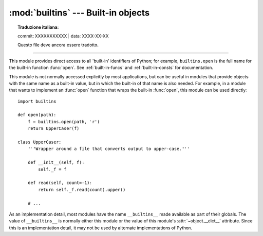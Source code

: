 :mod:`builtins` --- Built-in objects
====================================


.. topic:: Traduzione italiana:

   commit: XXXXXXXXXXX | data: XXXX-XX-XX

   Questo file deve ancora essere tradotto.


.. module:: builtins
   :synopsis: The module that provides the built-in namespace.

--------------

This module provides direct access to all 'built-in' identifiers of Python; for
example, ``builtins.open`` is the full name for the built-in function
:func:`open`.  See :ref:`built-in-funcs` and :ref:`built-in-consts` for
documentation.


This module is not normally accessed explicitly by most applications, but can be
useful in modules that provide objects with the same name as a built-in value,
but in which the built-in of that name is also needed.  For example, in a module
that wants to implement an :func:`open` function that wraps the built-in
:func:`open`, this module can be used directly::

   import builtins

   def open(path):
       f = builtins.open(path, 'r')
       return UpperCaser(f)

   class UpperCaser:
       '''Wrapper around a file that converts output to upper-case.'''

       def __init__(self, f):
           self._f = f

       def read(self, count=-1):
           return self._f.read(count).upper()

       # ...

As an implementation detail, most modules have the name ``__builtins__`` made
available as part of their globals.  The value of ``__builtins__`` is normally
either this module or the value of this module's :attr:`~object.__dict__` attribute.
Since this is an implementation detail, it may not be used by alternate
implementations of Python.
